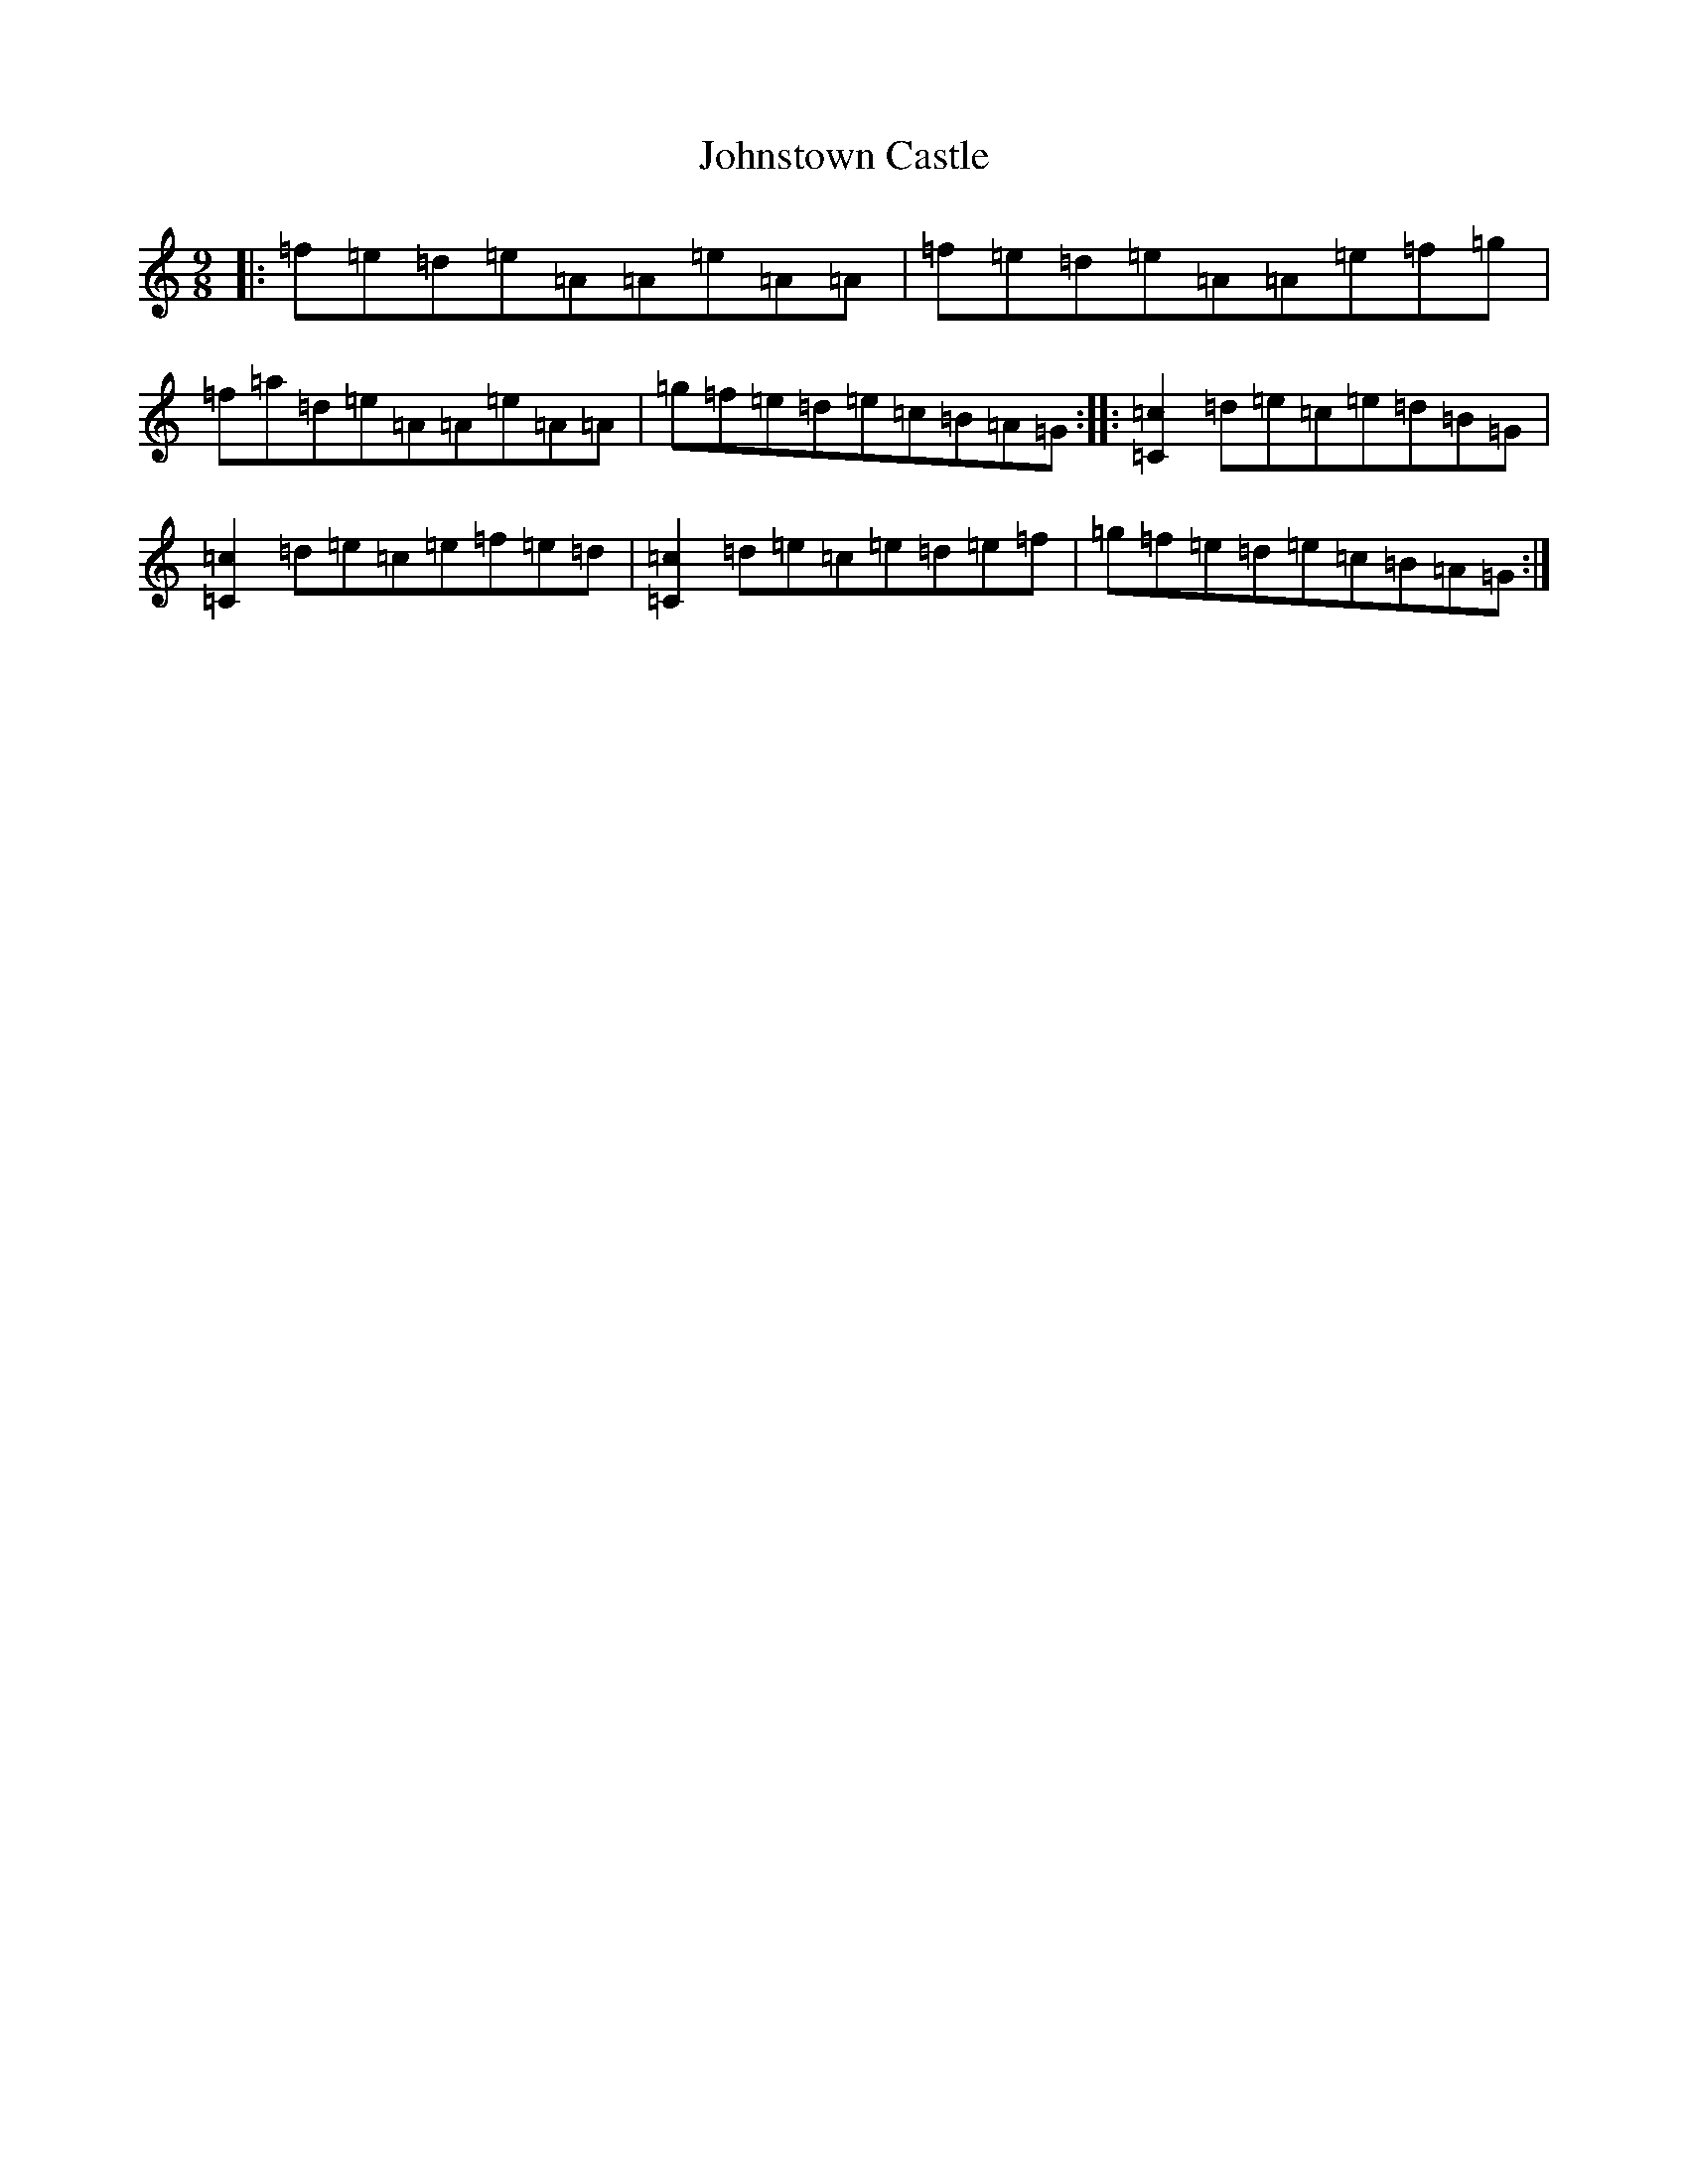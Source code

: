 X: 9591
T: Johnstown Castle
S: https://thesession.org/tunes/22012#setting44273
Z: C Major
R: reel
M:9/8
L:1/8
K: C Major
|:=f=e=d=e=A=A=e=A=A|=f=e=d=e=A=A=e=f=g|=f=a=d=e=A=A=e=A=A|=g=f=e=d=e=c=B=A=G:||:[=C2=c2]=d=e=c=e=d=B=G|[=C2=c2]=d=e=c=e=f=e=d|[=C2=c2]=d=e=c=e=d=e=f|=g=f=e=d=e=c=B=A=G:|